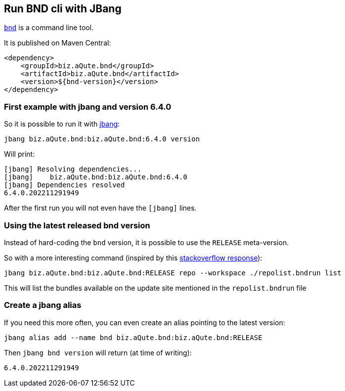 == Run BND cli with JBang

https://bnd.bndtools.org/[`bnd`] is a command line tool.

It is published on Maven Central:

[source, xml]
----
<dependency>
    <groupId>biz.aQute.bnd</groupId>
    <artifactId>biz.aQute.bnd</artifactId>
    <version>${bnd-version}</version>
</dependency>
----


=== First example with jbang and version 6.4.0

So it is possible to run it with https://www.jbang.dev/[jbang]:

[source, shell]
----
jbang biz.aQute.bnd:biz.aQute.bnd:6.4.0 version
----

Will print:
----
[jbang] Resolving dependencies...
[jbang]    biz.aQute.bnd:biz.aQute.bnd:6.4.0
[jbang] Dependencies resolved
6.4.0.202211291949
----

After the first run you will not even have the `[jbang]` lines.


=== Using the latest released bnd version

Instead of hard-coding the `bnd` version, it is possible to use the `RELEASE` meta-version.

So with a more interesting command (inspired by this https://stackoverflow.com/a/54445914[stackoverflow response]):

[source, shell]
----
jbang biz.aQute.bnd:biz.aQute.bnd:RELEASE repo --workspace ./repolist.bndrun list
----

This will list the bundles available on the update site mentioned in the `repolist.bndrun` file


=== Create a jbang alias

If you need this more often, you can even create an alias pointing to the latest version:

[source, shell]
----
jbang alias add --name bnd biz.aQute.bnd:biz.aQute.bnd:RELEASE
----

Then `jbang bnd version` will return (at time of writing):

[source, shell]
----
6.4.0.202211291949
----
